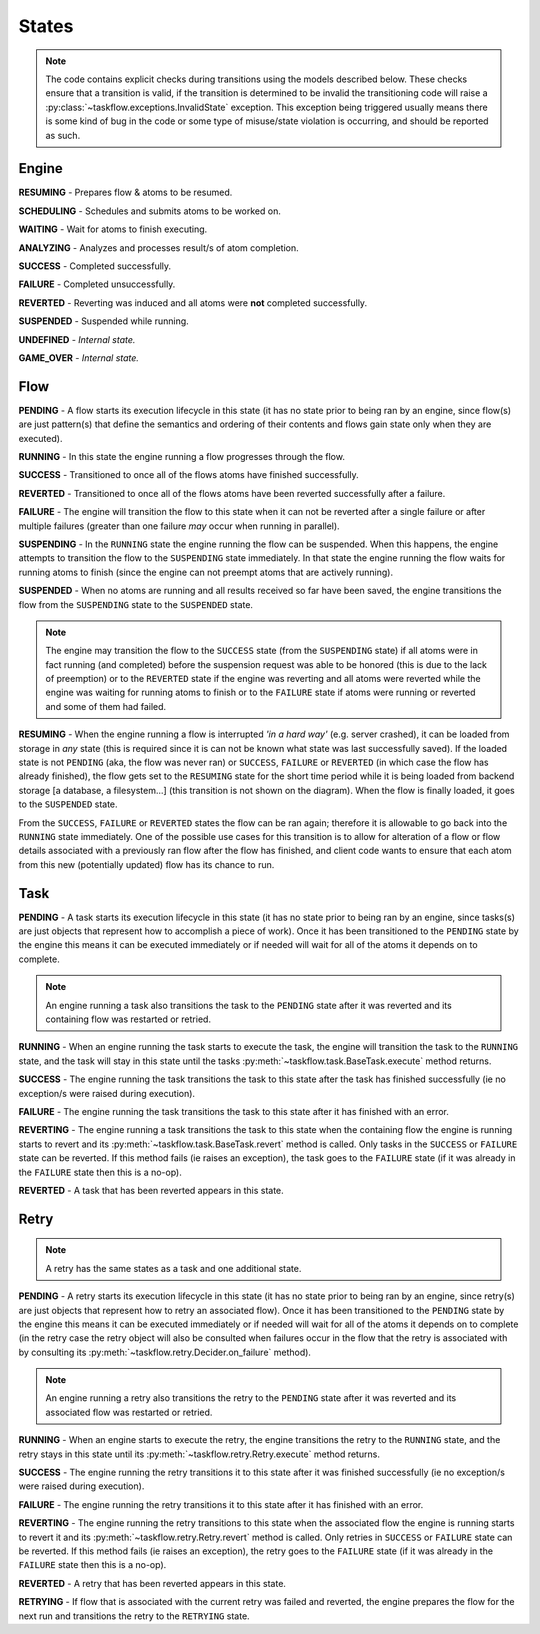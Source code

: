 ------
States
------

.. _engine states:

.. note::

  The code contains explicit checks during transitions using the models
  described below. These checks ensure that a transition is valid, if the
  transition is determined to be invalid the transitioning code will raise
  a :py:class:`~taskflow.exceptions.InvalidState` exception. This exception
  being triggered usually means there is some kind of bug in the code or some
  type of misuse/state violation is occurring, and should be reported as such.

Engine
======

.. image:: img/engine_states.svg
   :width: 660px
   :align: center
   :alt: Action engine state transitions

**RESUMING** - Prepares flow & atoms to be resumed.

**SCHEDULING** - Schedules and submits atoms to be worked on.

**WAITING** - Wait for atoms to finish executing.

**ANALYZING** - Analyzes and processes result/s of atom completion.

**SUCCESS** - Completed successfully.

**FAILURE** - Completed unsuccessfully.

**REVERTED** - Reverting was induced and all atoms were **not** completed
successfully.

**SUSPENDED** - Suspended while running.

**UNDEFINED** - *Internal state.*

**GAME_OVER** - *Internal state.*

Flow
====

.. image:: img/flow_states.svg
   :width: 660px
   :align: center
   :alt: Flow state transitions

**PENDING** - A flow starts its execution lifecycle in this state (it has no
state prior to being ran by an engine, since flow(s) are just pattern(s)
that define the semantics and ordering of their contents and flows gain
state only when they are executed).

**RUNNING** - In this state the engine running a flow progresses through the
flow.

**SUCCESS** - Transitioned to once all of the flows atoms have finished
successfully.

**REVERTED** - Transitioned to once all of the flows atoms have been reverted
successfully after a failure.

**FAILURE** - The engine will transition the flow to this state when it can not
be reverted after a single failure or after multiple failures (greater than
one failure *may* occur when running in parallel).

**SUSPENDING** - In the ``RUNNING`` state the engine running the flow can be
suspended. When this happens, the engine attempts to transition the flow
to the ``SUSPENDING`` state immediately. In that state the engine running the
flow waits for running atoms to finish (since the engine can not preempt
atoms that are actively running).

**SUSPENDED** - When no atoms are running and all results received so far have
been saved, the engine transitions the flow from the ``SUSPENDING`` state
to the ``SUSPENDED`` state.

.. note::

  The engine may transition the flow to the ``SUCCESS`` state (from the
  ``SUSPENDING`` state) if all atoms were in fact running (and completed)
  before the suspension request was able to be honored (this is due to the lack
  of preemption) or to the ``REVERTED`` state if the engine was reverting and
  all atoms were reverted while the engine was waiting for running atoms to
  finish or to the ``FAILURE`` state if atoms were running or reverted and
  some of them had failed.

**RESUMING** - When the engine running a flow is interrupted *'in a
hard way'* (e.g. server crashed), it can be loaded from storage in *any*
state (this is required since it is can not be known what state was last
successfully saved). If the loaded state is not ``PENDING`` (aka, the flow was
never ran) or ``SUCCESS``, ``FAILURE`` or ``REVERTED`` (in which case the flow
has already finished), the flow gets set to the ``RESUMING`` state for the
short time period while it is being loaded from backend storage [a database, a
filesystem...] (this transition is not shown on the diagram). When the flow is
finally loaded, it goes to the ``SUSPENDED`` state.

From the ``SUCCESS``, ``FAILURE`` or ``REVERTED`` states the flow can be ran
again; therefore it is allowable to go back into the ``RUNNING`` state
immediately. One of the possible use cases for this transition is to allow for
alteration of a flow or flow details associated with a previously ran flow
after the flow has finished, and client code wants to ensure that each atom
from this new (potentially updated) flow has its chance to run.

Task
====

.. image:: img/task_states.svg
   :width: 660px
   :align: center
   :alt: Task state transitions

**PENDING** - A task starts its execution lifecycle in this state (it has no
state prior to being ran by an engine, since tasks(s) are just objects that
represent how to accomplish a piece of work). Once it has been transitioned to
the ``PENDING`` state by the engine this means it can be executed immediately
or if needed will wait for all of the atoms it depends on to complete.

.. note::

  An engine running a task also transitions the task to the ``PENDING`` state
  after it was reverted and its containing flow was restarted or retried.

**RUNNING** - When an engine running the task starts to execute the task, the
engine will transition the task to the ``RUNNING`` state, and the task will
stay in this state until the tasks :py:meth:`~taskflow.task.BaseTask.execute`
method returns.

**SUCCESS** - The engine running the task transitions the task to this state
after the task has finished successfully (ie no exception/s were raised during
execution).

**FAILURE** - The engine running the task transitions the task to this state
after it has finished with an error.

**REVERTING** - The engine running a task transitions the task to this state
when the containing flow the engine is running starts to revert and
its :py:meth:`~taskflow.task.BaseTask.revert` method is called. Only tasks in
the ``SUCCESS`` or ``FAILURE`` state can be reverted. If this method fails (ie
raises an exception), the task goes to the ``FAILURE`` state (if it was already
in the ``FAILURE`` state then this is a no-op).

**REVERTED** - A task that has been reverted appears in this state.

Retry
=====

.. note::

  A retry has the same states as a task and one additional state.

.. image:: img/retry_states.svg
   :width: 660px
   :align: center
   :alt: Retry state transitions

**PENDING** - A retry starts its execution lifecycle in this state (it has no
state prior to being ran by an engine, since retry(s) are just objects that
represent how to retry an associated flow). Once it has been transitioned to
the ``PENDING`` state by the engine this means it can be executed immediately
or if needed will wait for all of the atoms it depends on to complete (in the
retry case the retry object will also be consulted when failures occur in the
flow that the retry is associated with by consulting its
:py:meth:`~taskflow.retry.Decider.on_failure` method).

.. note::

  An engine running a retry also transitions the retry to the ``PENDING`` state
  after it was reverted and its associated flow was restarted or retried.

**RUNNING** - When an engine starts to execute the retry, the engine
transitions the retry to the ``RUNNING`` state, and the retry stays in this
state until its :py:meth:`~taskflow.retry.Retry.execute` method returns.

**SUCCESS** - The engine running the retry transitions it to this state after
it was finished successfully (ie no exception/s were raised during
execution).

**FAILURE** - The engine running the retry transitions it to this state after
it has finished with an error.

**REVERTING** - The engine running the retry transitions to this state when
the associated flow the engine is running starts to revert it and its
:py:meth:`~taskflow.retry.Retry.revert` method is called. Only retries
in ``SUCCESS`` or ``FAILURE`` state can be reverted. If this method fails (ie
raises an exception), the retry goes to the ``FAILURE`` state (if it was
already in the ``FAILURE`` state then this is a no-op).

**REVERTED** - A retry that has been reverted appears in this state.

**RETRYING** - If flow that is associated with the current retry was failed and
reverted, the engine prepares the flow for the next run and transitions the
retry to the ``RETRYING`` state.
